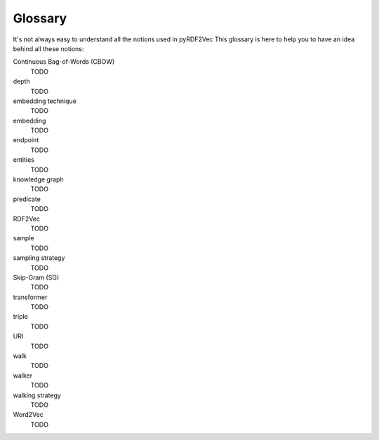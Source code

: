 Glossary
========

.. glossary::

It's not always easy to understand all the notions used in pyRDF2Vec This
glossary is here to help you to have an idea behind all these notions:

Continuous Bag-of-Words (CBOW)
   TODO

depth
   TODO

embedding technique
   TODO

embedding
   TODO

endpoint
   TODO

entities
   TODO

knowledge graph
   TODO

predicate
   TODO

RDF2Vec
   TODO

sample
   TODO

sampling strategy
   TODO

Skip-Gram (SG)
   TODO

transformer
   TODO

triple
   TODO

URI
   TODO

walk
   TODO

walker
   TODO

walking strategy
   TODO

Word2Vec
   TODO
